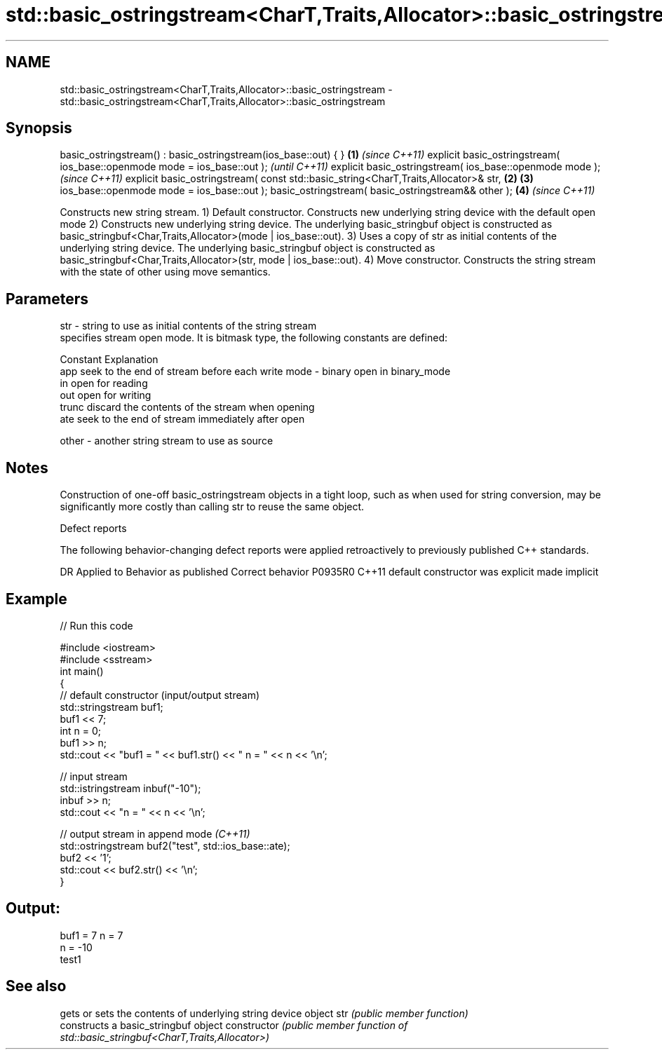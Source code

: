 .TH std::basic_ostringstream<CharT,Traits,Allocator>::basic_ostringstream 3 "2020.03.24" "http://cppreference.com" "C++ Standard Libary"
.SH NAME
std::basic_ostringstream<CharT,Traits,Allocator>::basic_ostringstream \- std::basic_ostringstream<CharT,Traits,Allocator>::basic_ostringstream

.SH Synopsis

basic_ostringstream() : basic_ostringstream(ios_base::out) { }                      \fB(1)\fP \fI(since C++11)\fP
explicit basic_ostringstream( ios_base::openmode mode = ios_base::out );                              \fI(until C++11)\fP
explicit basic_ostringstream( ios_base::openmode mode );                                              \fI(since C++11)\fP
explicit basic_ostringstream( const std::basic_string<CharT,Traits,Allocator>& str, \fB(2)\fP \fB(3)\fP
ios_base::openmode mode = ios_base::out );
basic_ostringstream( basic_ostringstream&& other );                                     \fB(4)\fP           \fI(since C++11)\fP

Constructs new string stream.
1) Default constructor. Constructs new underlying string device with the default open mode
2) Constructs new underlying string device. The underlying basic_stringbuf object is constructed as basic_stringbuf<Char,Traits,Allocator>(mode | ios_base::out).
3) Uses a copy of str as initial contents of the underlying string device. The underlying basic_stringbuf object is constructed as basic_stringbuf<Char,Traits,Allocator>(str, mode | ios_base::out).
4) Move constructor. Constructs the string stream with the state of other using move semantics.

.SH Parameters


str   - string to use as initial contents of the string stream
        specifies stream open mode. It is bitmask type, the following constants are defined:

        Constant Explanation
        app      seek to the end of stream before each write
mode  - binary   open in binary_mode
        in       open for reading
        out      open for writing
        trunc    discard the contents of the stream when opening
        ate      seek to the end of stream immediately after open

other - another string stream to use as source


.SH Notes

Construction of one-off basic_ostringstream objects in a tight loop, such as when used for string conversion, may be significantly more costly than calling str to reuse the same object.

Defect reports

The following behavior-changing defect reports were applied retroactively to previously published C++ standards.

DR      Applied to Behavior as published            Correct behavior
P0935R0 C++11      default constructor was explicit made implicit


.SH Example


// Run this code

  #include <iostream>
  #include <sstream>
  int main()
  {
      // default constructor (input/output stream)
      std::stringstream buf1;
      buf1 << 7;
      int n = 0;
      buf1 >> n;
      std::cout << "buf1 = " << buf1.str() << " n = " << n << '\\n';

      // input stream
      std::istringstream inbuf("-10");
      inbuf >> n;
      std::cout << "n = " << n << '\\n';

      // output stream in append mode \fI(C++11)\fP
      std::ostringstream buf2("test", std::ios_base::ate);
      buf2 << '1';
      std::cout << buf2.str() << '\\n';
  }

.SH Output:

  buf1 = 7 n = 7
  n = -10
  test1


.SH See also


              gets or sets the contents of underlying string device object
str           \fI(public member function)\fP
              constructs a basic_stringbuf object
constructor   \fI(public member function of std::basic_stringbuf<CharT,Traits,Allocator>)\fP




